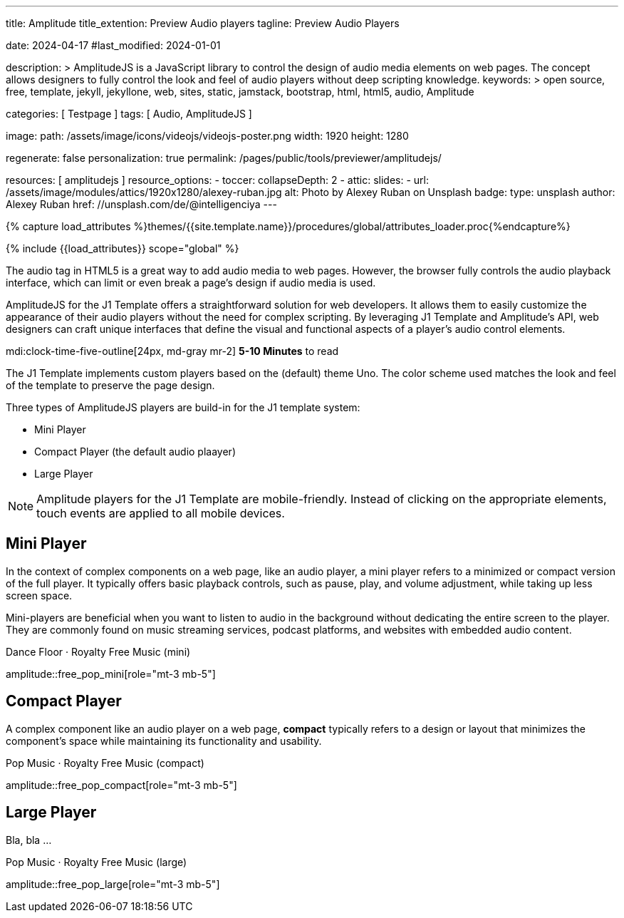 ---
title:                                  Amplitude
title_extention:                        Preview Audio players
tagline:                                Preview Audio Players

date:                                   2024-04-17
#last_modified:                         2024-01-01

description: >
                                        AmplitudeJS is a JavaScript library to control the design of audio media
                                        elements on web pages. The concept allows designers to fully control the
                                        look and feel of audio players without deep scripting knowledge.
keywords: >
                                        open source, free, template, jekyll, jekyllone, web,
                                        sites, static, jamstack, bootstrap, html, html5, audio,
                                        Amplitude

categories:                             [ Testpage ]
tags:                                   [ Audio, AmplitudeJS ]

image:
  path:                                 /assets/image/icons/videojs/videojs-poster.png
  width:                                1920
  height:                               1280

regenerate:                             false
personalization:                        true
permalink:                              /pages/public/tools/previewer/amplitudejs/

resources:                              [ amplitudejs ]
resource_options:
  - toccer:
      collapseDepth:                    2
  - attic:
      slides:
        - url:                          /assets/image/modules/attics/1920x1280/alexey-ruban.jpg
          alt:                          Photo by Alexey Ruban on Unsplash
          badge:
            type:                       unsplash
            author:                     Alexey Ruban
            href:                       //unsplash.com/de/@intelligenciya
---

// Page Initializer
// =============================================================================
// Enable the Liquid Preprocessor
:page-liquid:

// Set (local) page attributes here
// -----------------------------------------------------------------------------
// :page--attr:                         <attr-value>
:images-dir:                            {imagesdir}/pages/roundtrip/100_present_images

//  Load Liquid procedures
// -----------------------------------------------------------------------------
{% capture load_attributes %}themes/{{site.template.name}}/procedures/global/attributes_loader.proc{%endcapture%}

// Load page attributes
// -----------------------------------------------------------------------------
{% include {{load_attributes}} scope="global" %}


// Page content
// ~~~~~~~~~~~~~~~~~~~~~~~~~~~~~~~~~~~~~~~~~~~~~~~~~~~~~~~~~~~~~~~~~~~~~~~~~~~~~
// See: https://521dimensions.com/open-source/amplitudejs/docs
// See: https://github.com/mediaelement/mediaelement-plugins
// See: https://github.com/serversideup/amplitudejs/

[role="dropcap"]
The audio tag in HTML5 is a great way to add audio media to web pages.
However, the browser fully controls the audio playback interface, which
can limit or even break a page's design if audio media is used.

AmplitudeJS for the J1 Template offers a straightforward solution for web
developers. It allows them to easily customize the appearance of their audio
players without the need for complex scripting. By leveraging J1 Template
and Amplitude's API, web designers can craft unique interfaces that define
the visual and functional aspects of a player's audio control elements.

mdi:clock-time-five-outline[24px, md-gray mr-2]
*5-10 Minutes* to read


// Include sub-documents (if any)
// -----------------------------------------------------------------------------
[role="mt-4"]
The J1 Template implements custom players based on the (default) theme Uno.
The color scheme used matches the look and feel of the template to preserve
the page design.

Three types of AmplitudeJS players are build-in for the J1 template system:

* Mini Player
* Compact Player (the default audio plaayer)
* Large Player

[role="mt-4"]
[NOTE]
====
Amplitude players for the J1 Template are mobile-friendly. Instead of
clicking on the appropriate elements, touch events are applied to all
mobile devices.
====



////
[role="mt-5"]
== Gray Player

Bla, bla ..

.Pop Music · Royalty Free Music (compact_gray)
amplitude::compact_gray[role="mt-4"]
////


[role="mt-5"]
== Mini Player

In the context of complex components on a web page, like an audio player, a
mini player refers to a minimized or compact version of the full player.
It typically offers basic playback controls, such as pause, play, and
volume adjustment, while taking up less screen space.

Mini-players are beneficial when you want to listen to audio in the
background without dedicating the entire screen to the player. They are
commonly found on music streaming services, podcast platforms, and websites
with embedded audio content.

.Dance Floor · Royalty Free Music (mini)
amplitude::free_pop_mini[role="mt-3 mb-5"]

++++
<style>

div#mini-player {
  max-width: 475px;
  -webkit-font-smoothing: antialiased;
  background-color: var(--ajs-theme-uno--black);
}

div#meta-container {
    text-align: center;
    margin-top: 10px;
    margin-bottom: 10px;
}

div.control-container div.amplitude-play-pause {
  width: 40px;
  height: 55px;
  cursor: pointer;
  float: left;
  margin-top: 15px;
  margin-left: 24px;
}

div.control-container div.amplitude-play-pause.amplitude-paused {
   /* background: url("/assets/theme/j1/modules/amplitudejs/icons/black/play.svg"); */
   background: url("/assets/theme/j1/modules/amplitudejs/icons/small/play.svg") no-repeat;
   background-size: cover;
}

div.control-container div.amplitude-play-pause.amplitude-playing {
   /* background: url("/assets/theme/j1/modules/amplitudejs/icons/black/pause.svg"); */
   background: url("/assets/theme/j1/modules/amplitudejs/icons/small/pause.svg") no-repeat;
   background-size: cover;
}

div.time-container {
  font-family: "Lato", sans-serif;
  font-weight: bold;
  font-size: 14px;
  color: #fff;
  height: 18px;
  margin-top: 10px;
  width: calc(100% - 30px);
  margin-left: 20px;
}

div.mini-player.meta-container {
  width: calc(60% + 60px);
}

div.mini-player.control-container {
  margin-top: 5px;
}

div.control-container div.meta-container {
  float: left;
  text-align: center;
  color: white;
  margin-top: 5px;
  margin-left: 5px;
}

.mini-player-volume-container {
  display: flex;
  margin-left: 25px;
  padding-bottom: 20px;
  padding-top: 5px;
  width: calc(100% - 34px);
}

input[type=range].mini-player.amplitude-volume-slider {
  width: calc(90% + 18px);
  float: left;
  /* margin-top: 0px !important; */
  /* margin-left: 0px !important; */
  background: inherit;
  -webkit-appearance: none;
  margin-top: 0px;
  margin-left: 5px;
}

.mini-player-song-artist-album {
    font-family: "Lato", sans-serif;
    color: var(--ajs-theme-uno--blue-gray-300);
    font-size: 18px;
    font-weight: bold;
    font-family: "Lato", sans-serif;
    white-space: nowrap;
    overflow: hidden;
    text-overflow: ellipsis;
}

</style>
++++


[role="mt-5"]
== Compact Player

A complex component like an audio player on a web page, *compact*
typically refers to a design or layout that minimizes the component's
space while maintaining its functionality and usability.

////
The *compact design* for an audio player is an efficient approach that
involves condensing the player controls and display elements into a smaller
area. It uses icons or symbols instead of text labels where possible, and
possibly hides less frequently used features behind menus or dropdowns to
reduce clutter, thereby instilling confidence in its effectiveness.

A *compact* design allows the audio player to fit neatly within the web
page's layout without overwhelming or dominating the content around it.
The design aims to balance functionality and space efficiency, ensuring
users can easily access and control the audio playback without sacrificing
too much screen space.
////

// .Dance Floor · Royalty Free Music (compact)
// amplitude::free_disco_compact[role="mt-3 mb-5"]

.Pop Music · Royalty Free Music (compact)
amplitude::free_pop_compact[role="mt-3 mb-5"]


[role="mt-5"]
== Large Player

Bla, bla ...

.Pop Music · Royalty Free Music (large)
amplitude::free_pop_large[role="mt-3 mb-5"]



++++
<style>

div#large-player-controls {
  height: 65px;
}

div#large-player-controls div.large-player-controls-container {
  text-align: center;
}

div#large-player-controls div.large-player-controls-container div#shuffle-black {
  display: inline-block;
  width: 15px;
  height: 14px;
  cursor: pointer;
  vertical-align: middle;
  margin-right: 25px;
  margin-left: -16px;
}

div#large-player-controls div.large-player-controls-container div#shuffle-black.amplitude-shuffle-off {
  background: url("/assets/theme/j1/modules/amplitudejs/icons/black-player/black-shuffle-off.svg") no-repeat;
}

div#large-player-controls div.large-player-controls-container div#shuffle-black.amplitude-shuffle-on {
  background: url("/assets/theme/j1/modules/amplitudejs/icons/black-player/black-shuffle-on.svg") no-repeat;
}

/* div#large-player-controls div.large-player-controls-container div#previous-black {
  display: inline-block;
  height: 19px;
  width: 16px;
  cursor: pointer;
  background: url("/assets/theme/j1/modules/amplitudejs/icons/black-player/black-previous.svg");
  vertical-align: middle;
  margin-right: 10px;
} */

div#large-player-controls div.large-player-controls-container div#previous-black {
    display: inline-block;
    height: 24px;
    width: 24px;
    cursor: pointer;
    background: url("/assets/theme/j1/modules/amplitudejs/icons/black-player/previous-hover.svg") no-repeat;
    vertical-align: middle;
    margin-right: 10px;
}

div#large-player-controls div.large-player-controls-container div#play-pause-black {
  display: inline-block;
  width: 60px;
  height: 60px;
  cursor: pointer;
  vertical-align: middle;f
  margin-right: 10px;
}

div#large-player-controls div.large-player-controls-container div#play-pause-black.amplitude-paused {
  background: url("/assets/theme/j1/modules/amplitudejs/icons/black-player/black-play.svg") no-repeat;
}

div#large-player-controls div.large-player-controls-container div#play-pause-black.amplitude-playing {
  background: url("/assets/theme/j1/modules/amplitudejs/icons/black-player/black-pause.svg") no-repeat;
}

/* div#large-player-controls div.large-player-controls-container div#next-black {
  display: inline-block;
  height: 19px;
  width: 16px;
  cursor: pointer;
  background: url("/assets/theme/j1/modules/amplitudejs/icons/black-player/black-next.svg");
  vertical-align: middle;
  margin-right: 25px;
  margin-left: 10px;
} */

div#large-player-controls div.large-player-controls-container div#next-black {
  display: inline-block;
  height: 24px;
  width: 25px;
  cursor: pointer;
  background: url("/assets/theme/j1/modules/amplitudejs/icons/black-player/next-hover.svg") no-repeat;
  vertical-align: middle;
  margin-right: 25px;
  margin-left: 10px;
}
div#large-player-controls div.large-player-controls-container div#repeat-black {
  display: inline-block;
  width: 15px;
  height: 16px;
  cursor: pointer;
  vertical-align: middle;
}

div#large-player-controls div.large-player-controls-container div#repeat-black.amplitude-repeat-off {
  background: url("/assets/theme/j1/modules/amplitudejs/icons/black-player/black-repeat-off.svg") no-repeat;
}

div#large-player-controls div.large-player-controls-container div#repeat-black.amplitude-repeat-on {
  background: url("/assets/theme/j1/modules/amplitudejs/icons/black-player/black-repeat-on.svg") no-repeat;
}

</style>
++++



////
[role="mt-5"]
== Player configuration

lorem:sentences[5]

[role="mt-4"]
=== Macro `amplitude::`

lorem:sentences[7]

[role="mt-4"]
=== Module settings

[role="mb-7"]
lorem:sentences[7]
////
